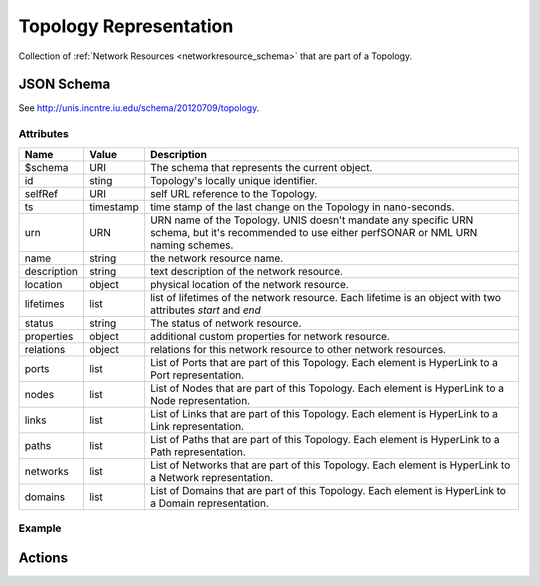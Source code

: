 .. _topology_schema:

Topology Representation
=======================

Collection of :ref:`Network Resources <networkresource_schema>` that are
part of a Topology.


JSON Schema
-----------

See `<http://unis.incntre.iu.edu/schema/20120709/topology>`_.


Attributes
~~~~~~~~~~

.. tabularcolumns:: |l|l|J|

+---------------+-----------+--------------------------------------------------+
| Name          | Value     | Description                                      |
+===============+===========+==================================================+
| $schema       | URI       | The schema that represents the current object.   |
+---------------+-----------+--------------------------------------------------+
| id            | sting     | Topology's locally unique identifier.            |
+---------------+-----------+--------------------------------------------------+
| selfRef       | URI       | self URL reference to the Topology.              |
+---------------+-----------+--------------------------------------------------+
| ts            | timestamp | time stamp of the last change on the Topology    |
|               |           | in nano-seconds.                                 |
+---------------+-----------+--------------------------------------------------+
| urn           | URN       | URN name of the Topology.                        |
|               |           | UNIS doesn't mandate any specific URN schema,    |
|               |           | but it's recommended to use either perfSONAR or  |
|               |           | NML URN naming schemes.                          |
+---------------+-----------+--------------------------------------------------+
| name          | string    | the network resource name.                       |
+---------------+-----------+--------------------------------------------------+
| description   | string    | text description of the network resource.        |
+---------------+-----------+--------------------------------------------------+
| location      | object    | physical location of the network resource.       |
+---------------+-----------+--------------------------------------------------+
| lifetimes     | list      | list of lifetimes of the network resource.       |
|               |           | Each lifetime is an object with two attributes   |
|               |           | `start` and `end`                                |
+---------------+-----------+--------------------------------------------------+
| status        | string    | The status of network resource.                  |
+---------------+-----------+--------------------------------------------------+
| properties    | object    | additional custom properties for network         |
|               |           | resource.                                        |
+---------------+-----------+--------------------------------------------------+
| relations     | object    | relations for this network resource to other     |
|               |           | network resources.                               |
+---------------+-----------+--------------------------------------------------+
| ports         | list      | List of Ports that are part of this Topology.    |
|               |           | Each element is HyperLink to a Port              |
|               |           | representation.                                  |
+---------------+-----------+--------------------------------------------------+
| nodes         | list      | List of Nodes that are part of this Topology.    |
|               |           | Each element is HyperLink to a Node              |
|               |           | representation.                                  |
+---------------+-----------+--------------------------------------------------+
| links         | list      | List of Links that are part of this Topology.    |
|               |           | Each element is HyperLink to a Link              |
|               |           | representation.                                  |
+---------------+-----------+--------------------------------------------------+
| paths         | list      | List of Paths that are part of this Topology.    |
|               |           | Each element is HyperLink to a Path              |
|               |           | representation.                                  |
+---------------+-----------+--------------------------------------------------+
| networks      | list      | List of Networks that are part of this Topology. |
|               |           | Each element is HyperLink to a Network           |
|               |           | representation.                                  |
+---------------+-----------+--------------------------------------------------+
| domains       | list      | List of Domains that are part of this Topology.  |
|               |           | Each element is HyperLink to a Domain            |
|               |           | representation.                                  |
+---------------+-----------+--------------------------------------------------+


Example
~~~~~~~

Actions
-------
